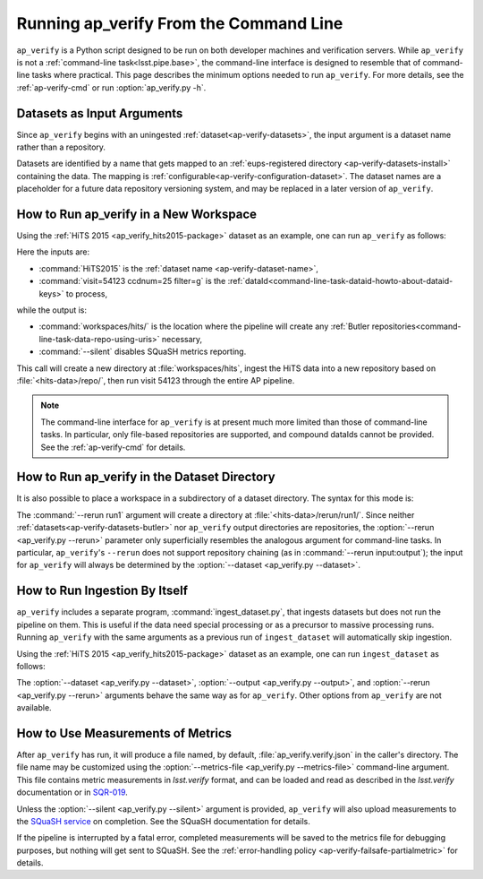 .. _ap-verify-running:

#######################################
Running ap_verify From the Command Line
#######################################

``ap_verify`` is a Python script designed to be run on both developer machines and verification servers.
While ``ap_verify`` is not a :ref:`command-line task<lsst.pipe.base>`, the command-line interface is designed to resemble that of command-line tasks where practical.
This page describes the minimum options needed to run ``ap_verify``.
For more details, see the :ref:`ap-verify-cmd` or run :option:`ap_verify.py -h`.

.. _ap-verify-dataset-name:

Datasets as Input Arguments
---------------------------

Since ``ap_verify`` begins with an uningested :ref:`dataset<ap-verify-datasets>`, the input argument is a dataset name rather than a repository.

Datasets are identified by a name that gets mapped to an :ref:`eups-registered directory <ap-verify-datasets-install>` containing the data.
The mapping is :ref:`configurable<ap-verify-configuration-dataset>`.
The dataset names are a placeholder for a future data repository versioning system, and may be replaced in a later version of ``ap_verify``.

.. _ap-verify-run-output:

How to Run ap_verify in a New Workspace
---------------------------------------

Using the :ref:`HiTS 2015 <ap_verify_hits2015-package>` dataset as an example, one can run ``ap_verify`` as follows:

.. prompt:: bash

   ap_verify.py --dataset HiTS2015 --id "visit=54123 ccdnum=25 filter=g" --output workspaces/hits/ --silent

Here the inputs are:

* :command:`HiTS2015` is the :ref:`dataset name <ap-verify-dataset-name>`,
* :command:`visit=54123 ccdnum=25 filter=g` is the :ref:`dataId<command-line-task-dataid-howto-about-dataid-keys>` to process,

while the output is:

* :command:`workspaces/hits/` is the location where the pipeline will create any :ref:`Butler repositories<command-line-task-data-repo-using-uris>` necessary,

* :command:`--silent` disables SQuaSH metrics reporting.

This call will create a new directory at :file:`workspaces/hits`, ingest the HiTS data into a new repository based on :file:`<hits-data>/repo/`, then run visit 54123 through the entire AP pipeline.

.. note::

   The command-line interface for ``ap_verify`` is at present much more limited than those of command-line tasks.
   In particular, only file-based repositories are supported, and compound dataIds cannot be provided.
   See the :ref:`ap-verify-cmd` for details.

.. _ap-verify-run-rerun:

How to Run ap_verify in the Dataset Directory
---------------------------------------------

It is also possible to place a workspace in a subdirectory of a dataset directory. The syntax for this mode is:

.. prompt:: bash

   ap_verify.py --dataset HiTS2015 --rerun run1 --id "visit=54123 ccdnum=25 filter=g" --silent

The :command:`--rerun run1` argument will create a directory at :file:`<hits-data>/rerun/run1/`.
Since neither :ref:`datasets<ap-verify-datasets-butler>` nor ``ap_verify`` output directories are repositories, the :option:`--rerun <ap_verify.py --rerun>` parameter only superficially resembles the analogous argument for command-line tasks.
In particular, ``ap_verify``'s ``--rerun`` does not support repository chaining (as in :command:`--rerun input:output`); the input for ``ap_verify`` will always be determined by the :option:`--dataset <ap_verify.py --dataset>`.

.. _ap-verify-run-ingest:

How to Run Ingestion By Itself
------------------------------

``ap_verify`` includes a separate program, :command:`ingest_dataset.py`, that ingests datasets but does not run the pipeline on them.
This is useful if the data need special processing or as a precursor to massive processing runs.
Running ``ap_verify`` with the same arguments as a previous run of ``ingest_dataset`` will automatically skip ingestion.

Using the :ref:`HiTS 2015 <ap_verify_hits2015-package>` dataset as an example, one can run ``ingest_dataset`` as follows:

.. prompt:: bash

   ingest_dataset.py --dataset HiTS2015 --output workspaces/hits/

The :option:`--dataset <ap_verify.py --dataset>`, :option:`--output <ap_verify.py --output>`, and :option:`--rerun <ap_verify.py --rerun>` arguments behave the same way as for ``ap_verify``.
Other options from ``ap_verify`` are not available.

.. _ap-verify-results:

How to Use Measurements of Metrics
----------------------------------

After ``ap_verify`` has run, it will produce a file named, by default, :file:`ap_verify.verify.json` in the caller's directory.
The file name may be customized using the :option:`--metrics-file <ap_verify.py --metrics-file>` command-line argument.
This file contains metric measurements in `lsst.verify` format, and can be loaded and read as described in the `lsst.verify` documentation or in `SQR-019 <https://sqr-019.lsst.io>`_.

Unless the :option:`--silent <ap_verify.py --silent>` argument is provided, ``ap_verify`` will also upload measurements to the `SQuaSH service <https://squash.lsst.codes/>`_ on completion.
See the SQuaSH documentation for details.

If the pipeline is interrupted by a fatal error, completed measurements will be saved to the metrics file for debugging purposes, but nothing will get sent to SQuaSH.
See the :ref:`error-handling policy <ap-verify-failsafe-partialmetric>` for details.

